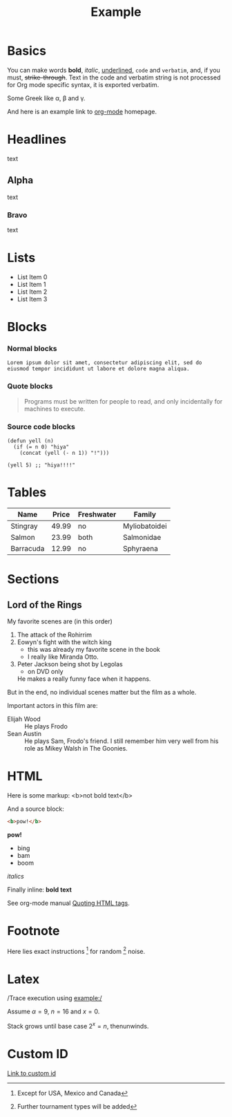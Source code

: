 #+TITLE: Example

* Basics

You can make words *bold*, /italic/, _underlined_, =code= and
~verbatim~, and, if you must, +strike-through+. Text in the code and
verbatim string is not processed for Org mode specific syntax, it is
exported verbatim.

Some Greek like \alpha, \beta and \gamma.

And here is an example link to [[http://orgmode.org/][org-mode]] homepage.

* Headlines

text

** Alpha

text

*** Bravo

text

* Lists

- List Item 0
- List Item 1
- List Item 2
- List Item 3

* Blocks
:PROPERTIES:
:CUSTOM_ID: blocks
:END:

*** Normal blocks

: Lorem ipsum dolor sit amet, consectetur adipiscing elit, sed do
: eiusmod tempor incididunt ut labore et dolore magna aliqua.

*** Quote blocks

#+attr_twbs: :text center :who Abelson & Sussman :where SICP, preface to the first edition
#+BEGIN_QUOTE
Programs must be written for people to read, and only incidentally
for machines to execute.
#+END_QUOTE

*** Source code blocks

#+BEGIN_SRC elisp
  (defun yell (n)
    (if (= n 0) "hiya"
      (concat (yell (- n 1)) "!")))

  (yell 5) ;; "hiya!!!!"
#+END_SRC

* Tables

| Name      | Price | Freshwater | Family        |
|-----------+-------+------------+---------------|
| Stingray  | 49.99 | no         | Myliobatoidei |
| Salmon    | 23.99 | both       | Salmonidae    |
| Barracuda | 12.99 | no         | Sphyraena     |

* Sections

** Lord of the Rings

My favorite scenes are (in this order)

1. The attack of the Rohirrim
2. Eowyn's fight with the witch king
   + this was already my favorite scene in the book
   + I really like Miranda Otto.
3. Peter Jackson being shot by Legolas
   - on DVD only
   He makes a really funny face when it happens.

But in the end, no individual scenes matter but the film as a whole.

Important actors in this film are:

- Elijah Wood :: He plays Frodo
- Sean Austin :: He plays Sam, Frodo's friend.  I still remember
  him very well from his role as Mikey Walsh in The Goonies.

* HTML

Here is some markup: <b>not bold text</b>

And a source block:

#+BEGIN_SRC html
<b>pow!</b>
#+END_SRC

#+BEGIN_HTML
<b>pow!</b>
<ul>
 <li>bing
 <li>bam
 <li>boom
</ul>
#+END_HTML

#+HTML: <i>italics</i>

Finally inline: @@html:<b>@@bold text@@html:</b>@@

See org-mode manual [[http://orgmode.org/manual/Quoting-HTML-tags.html#Quoting-HTML-tags][Quoting HTML tags]].

* Footnote

Here lies exact instructions [fn:a] for random [fn:b] noise.

* Latex

/Trace execution using example:/

Assume $\alpha=9$, $n=16$ and $x=0$.

Stack grows until base case $2^{x}=n$, thenunwinds.

* Custom ID

[[#blocks][Link to custom id]]

[fn:a] Except for USA, Mexico and Canada

[fn:b] Further tournament types will be added

